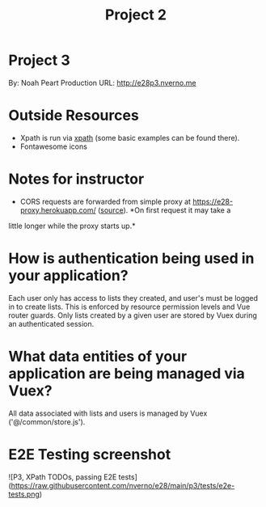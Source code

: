 #+TITLE: Project 2
* Project 3
By: Noah Peart
Production URL: http://e28p3.nverno.me

* Outside Resources
- Xpath is run via [[https://preview.npmjs.com/package/xpath][xpath]] (some basic examples can be found there).
- Fontawesome icons

* Notes for instructor
- CORS requests are forwarded from simple proxy at
  https://e28-proxy.herokuapp.com/ ([[https://github.com/nverno/e28-proxy][source]]).  *On first request it may take a
little longer while the proxy starts up.*

* How is authentication being used in your application?
Each user only has access to lists they created, and user's must be logged in to
create lists.  This is enforced by resource permission levels and Vue router
guards.  Only lists created by a given user are stored by Vuex during an
authenticated session.

* What data entities of your application are being managed via Vuex?
All data associated with lists and users is managed by Vuex ('@/common/store.js').

* E2E Testing screenshot
![P3, XPath TODOs, passing E2E tests](https://raw.githubusercontent.com/nverno/e28/main/p3/tests/e2e-tests.png)


